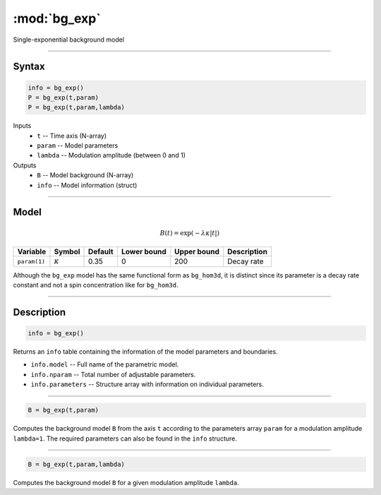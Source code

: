 .. highlight:: matlab
.. _bg_exp:

***********************
:mod:`bg_exp`
***********************

Single-exponential background model

-----------------------------


Syntax
=========================================

.. code-block:: matlab

        info = bg_exp()
        P = bg_exp(t,param)
        P = bg_exp(t,param,lambda)

Inputs
    *   ``t`` -- Time axis (N-array)
    *   ``param`` -- Model parameters
    *   ``lambda`` -- Modulation amplitude (between 0 and 1)

Outputs
    *   ``B`` -- Model background (N-array)
    *   ``info`` -- Model information (struct)


-----------------------------

Model
=========================================

.. math::

   B(t) = \exp\left(-\lambda\kappa \vert t \vert\right)

============== =============== ========= ============= ============= ==============================
 Variable         Symbol        Default   Lower bound   Upper bound      Description
============== =============== ========= ============= ============= ==============================
``param(1)``   :math:`\kappa`   0.35         0            200          Decay rate
============== =============== ========= ============= ============= ==============================


Although the ``bg_exp`` model has the same functional form as ``bg_hom3d``, it is distinct since its parameter is a decay rate constant and not a spin concentration like for ``bg_hom3d``. 

-----------------------------


Description
=========================================

.. code-block:: matlab

        info = bg_exp()

Returns an ``info`` table containing the information of the model parameters and boundaries.

* ``info.model`` -- Full name of the parametric model.
* ``info.nparam`` -- Total number of adjustable parameters.
* ``info.parameters`` -- Structure array with information on individual parameters.

-----------------------------


.. code-block:: matlab

    B = bg_exp(t,param)

Computes the background model ``B`` from the axis ``t`` according to the parameters array ``param`` for a modulation amplitude ``lambda=1``. The required parameters can also be found in the ``info`` structure.

-----------------------------

.. code-block:: matlab

    B = bg_exp(t,param,lambda)

Computes the background model ``B`` for a given modulation amplitude ``lambda``.

